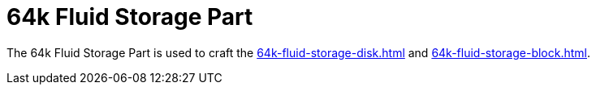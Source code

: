 = 64k Fluid Storage Part
:icon: 64k-fluid-storage-part.png
:from: v0.9.0-beta

The {doctitle} is used to craft the xref:64k-fluid-storage-disk.adoc[] and xref:64k-fluid-storage-block.adoc[].